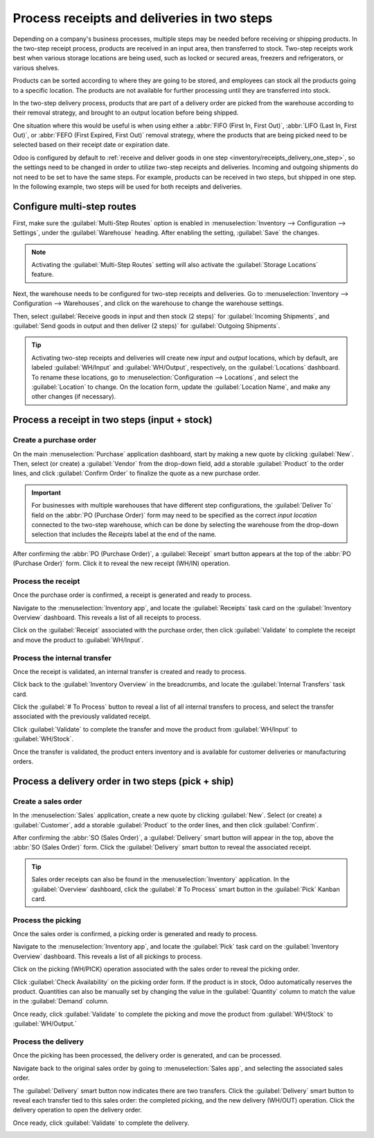 ============================================
Process receipts and deliveries in two steps
============================================

.. _inventory/receipts_delivery_two_steps:

Depending on a company's business processes, multiple steps may be needed before receiving or
shipping products. In the two-step receipt process, products are received in an input area, then
transferred to stock. Two-step receipts work best when various storage locations are being used,
such as locked or secured areas, freezers and refrigerators, or various shelves.

Products can be sorted according to where they are going to be stored, and employees can stock all
the products going to a specific location. The products are not available for further processing
until they are transferred into stock.

In the two-step delivery process, products that are part of a delivery order are picked from the
warehouse according to their removal strategy, and brought to an output location before being
shipped.

One situation where this would be useful is when using either a :abbr:`FIFO (First In, First Out)`,
:abbr:`LIFO (Last In, First Out)`, or :abbr:`FEFO (First Expired, First Out)` removal strategy,
where the products that are being picked need to be selected based on their receipt date or
expiration date.

Odoo is configured by default to :ref:`receive and deliver goods in one step
<inventory/receipts_delivery_one_step>`, so the settings need to be changed in order to utilize
two-step receipts and deliveries. Incoming and outgoing shipments do not need to be set to have the
same steps. For example, products can be received in two steps, but shipped in one step. In the
following example, two steps will be used for both receipts and deliveries.

Configure multi-step routes
===========================

First, make sure the :guilabel:`Multi-Step Routes` option is enabled in :menuselection:`Inventory
--> Configuration --> Settings`, under the :guilabel:`Warehouse` heading. After enabling the
setting, :guilabel:`Save` the changes.

.. note::
   Activating the :guilabel:`Multi-Step Routes` setting will also activate the :guilabel:`Storage
   Locations` feature.

.. image:: receipts_delivery_two_steps/receipts-delivery-two-steps-settings.png
   :align: center
   :alt: Activate multi-step routes and storage locations in inventory settings.

Next, the warehouse needs to be configured for two-step receipts and deliveries. Go to
:menuselection:`Inventory --> Configuration --> Warehouses`, and click on the warehouse to change
the warehouse settings.

Then, select :guilabel:`Receive goods in input and then stock (2 steps)` for :guilabel:`Incoming
Shipments`, and :guilabel:`Send goods in output and then deliver (2 steps)` for :guilabel:`Outgoing
Shipments`.

.. image:: receipts_delivery_two_steps/receipts-delivery-two-steps-shipments.png
   :align: center
   :alt: Set incoming and outgoing shipment options to receive and deliver in two steps.

.. tip::
   Activating two-step receipts and deliveries will create new *input* and *output* locations, which
   by default, are labeled :guilabel:`WH/Input` and :guilabel:`WH/Output`, respectively, on the
   :guilabel:`Locations` dashboard. To rename these locations, go to :menuselection:`Configuration
   --> Locations`, and select the :guilabel:`Location` to change. On the location form, update the
   :guilabel:`Location Name`, and make any other changes (if necessary).

Process a receipt in two steps (input + stock)
==============================================

Create a purchase order
-----------------------

On the main :menuselection:`Purchase` application dashboard, start by making a new quote by clicking
:guilabel:`New`. Then, select (or create) a :guilabel:`Vendor` from the drop-down field, add a
storable :guilabel:`Product` to the order lines, and click :guilabel:`Confirm Order` to finalize the
quote as a new purchase order.

.. important::
   For businesses with multiple warehouses that have different step configurations, the
   :guilabel:`Deliver To` field on the :abbr:`PO (Purchase Order)` form may need to be specified as
   the correct *input location* connected to the two-step warehouse, which can be done by selecting
   the warehouse from the drop-down selection that includes the `Receipts` label at the end of the
   name.

After confirming the :abbr:`PO (Purchase Order)`, a :guilabel:`Receipt` smart button appears at the
top of the :abbr:`PO (Purchase Order)` form. Click it to reveal the new receipt (WH/IN) operation.

.. image:: receipts_delivery_two_steps/receipts-delivery-two-steps-smart-button.png
   :align: center
   :alt: After confirming a purchase order, a Receipt smart button will appear.

Process the receipt
-------------------

Once the purchase order is confirmed, a receipt is generated and ready to process.

Navigate to the :menuselection:`Inventory app`, and locate the :guilabel:`Receipts` task card on the
:guilabel:`Inventory Overview` dashboard. This reveals a list of all receipts to process.

Click on the :guilabel:`Receipt` associated with the purchase order, then click :guilabel:`Validate`
to complete the receipt and move the product to :guilabel:`WH/Input`.

.. image:: receipts_delivery_two_steps/receipts-delivery-two-steps-receipt-form.png
   :align: center
   :alt: Receipt form for product move to WH/Input.

Process the internal transfer
-----------------------------

Once the receipt is validated, an internal transfer is created and ready to process.

Click back to the :guilabel:`Inventory Overview` in the breadcrumbs, and locate the
:guilabel:`Internal Transfers` task card.

Click the :guilabel:`# To Process` button to reveal a list of all internal transfers to process, and
select the transfer associated with the previously validated receipt.

Click :guilabel:`Validate` to complete the transfer and move the product from :guilabel:`WH/Input`
to :guilabel:`WH/Stock`.

Once the transfer is validated, the product enters inventory and is available for customer
deliveries or manufacturing orders.

.. image:: receipts_delivery_two_steps/receipts-delivery-two-steps-internal-transfer.png
   :align: center
   :alt: Validate the internal transfer to move the item to stock.

Process a delivery order in two steps (pick + ship)
===================================================

Create a sales order
--------------------

In the :menuselection:`Sales` application, create a new quote by clicking :guilabel:`New`. Select
(or create) a :guilabel:`Customer`, add a storable :guilabel:`Product` to the order lines, and then
click :guilabel:`Confirm`.

After confirming the :abbr:`SO (Sales Order)`, a :guilabel:`Delivery` smart button will appear in
the top, above the :abbr:`SO (Sales Order)` form. Click the :guilabel:`Delivery` smart button to
reveal the associated receipt.

.. image:: receipts_delivery_two_steps/receipts-delivery-two-steps-delivery-button.png
   :align: center
   :alt: Delivery smart button on sales order form.

.. tip::
   Sales order receipts can also be found in the :menuselection:`Inventory` application. In the
   :guilabel:`Overview` dashboard, click the :guilabel:`# To Process` smart button in the
   :guilabel:`Pick` Kanban card.

Process the picking
-------------------

Once the sales order is confirmed, a picking order is generated and ready to process.

Navigate to the :menuselection:`Inventory app`, and locate the :guilabel:`Pick` task card on the
:guilabel:`Inventory Overview` dashboard. This reveals a list of all pickings to process.

Click on the picking (WH/PICK) operation associated with the sales order to reveal the picking
order.

Click :guilabel:`Check Availability` on the picking order form. If the product is in stock, Odoo
automatically reserves the product. Quantities can also be manually set by changing the value in the
:guilabel:`Quantity` column to match the value in the :guilabel:`Demand` column.

Once ready, click :guilabel:`Validate` to complete the picking and move the product from
:guilabel:`WH/Stock` to :guilabel:`WH/Output.`

.. image:: receipts_delivery_two_steps/receipts-delivery-two-steps-picking-form.png
   :align: center
   :alt: Picking operation form moving product to WH/Output.

Process the delivery
--------------------

Once the picking has been processed, the delivery order is generated, and can be processed.

Navigate back to the original sales order by going to :menuselection:`Sales app`, and selecting the
associated sales order.

The :guilabel:`Delivery` smart button now indicates there are two transfers. Click the
:guilabel:`Delivery` smart button to reveal each transfer tied to this sales order: the completed
picking, and the new delivery (WH/OUT) operation. Click the delivery operation to open the delivery
order.

Once ready, click :guilabel:`Validate` to complete the delivery.

.. image:: receipts_delivery_two_steps/receipts-delivery-two-steps-delivery-order.png
   :align: center
   :alt: Delivery operation form moving product to customer location.
